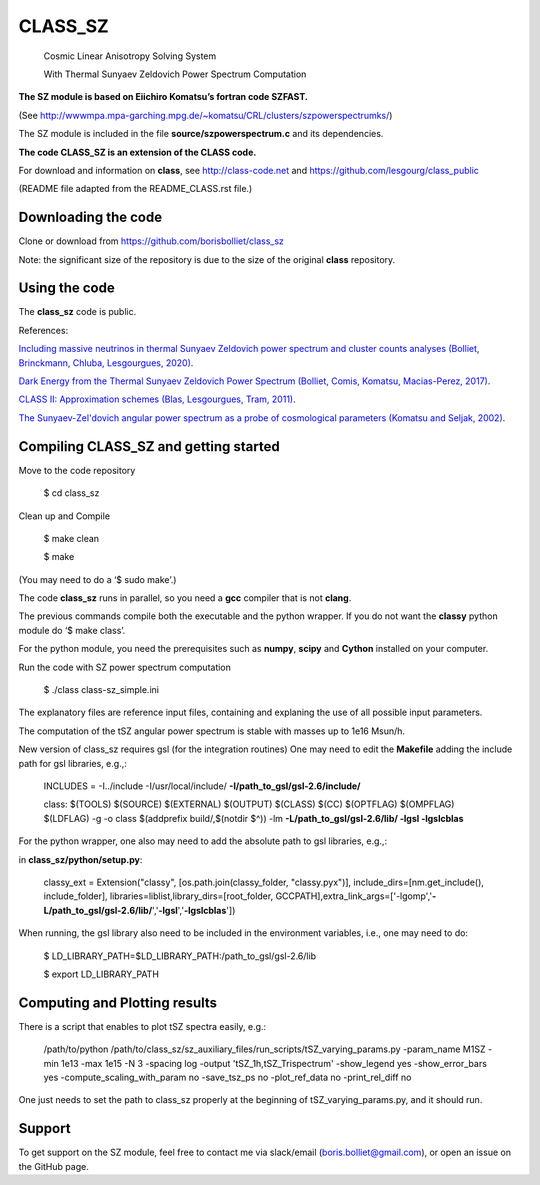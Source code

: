 ==============================================
CLASS_SZ
==============================================
 Cosmic Linear Anisotropy Solving System

 With Thermal Sunyaev Zeldovich Power Spectrum Computation


**The SZ module is based on Eiichiro Komatsu’s fortran code SZFAST.**

(See http://wwwmpa.mpa-garching.mpg.de/~komatsu/CRL/clusters/szpowerspectrumks/)


The SZ module is included in the file **source/szpowerspectrum.c**
and its dependencies.


**The code CLASS_SZ is an extension of the CLASS code.**

For download and information on **class**, see http://class-code.net and https://github.com/lesgourg/class_public


(README file adapted from the README_CLASS.rst file.)


Downloading the code
--------------

Clone or download from https://github.com/borisbolliet/class_sz

Note: the significant size of the repository is due to the size of the original **class** repository.


Using the code
--------------

The **class_sz** code is public.

References:

`Including massive neutrinos in thermal Sunyaev Zeldovich power spectrum and cluster counts analyses (Bolliet, Brinckmann, Chluba, Lesgourgues, 2020) <https://arxiv.org/abs/1906.10359>`_.

`Dark Energy from the Thermal Sunyaev Zeldovich Power Spectrum (Bolliet, Comis, Komatsu, Macias-Perez, 2017)
<https://arxiv.org/abs/1712.00788>`_.

`CLASS II: Approximation schemes (Blas, Lesgourgues, Tram, 2011)
<http://arxiv.org/abs/1104.2933>`_.

`The Sunyaev-Zel'dovich angular power spectrum as a probe of cosmological parameters (Komatsu and Seljak, 2002)
<https://arxiv.org/abs/astro-ph/0205468>`_.


Compiling CLASS_SZ and getting started
--------------------------------------

Move to the code repository

    $ cd class_sz

Clean up and Compile

    $ make clean

    $ make

(You may need to do a ‘$ sudo make’.)

The code **class_sz** runs in parallel, so you need a **gcc** compiler that is not **clang**.

The previous commands compile both the executable and the python wrapper.
If you do not want the **classy** python module do ‘$ make class’.

For the python module, you need the prerequisites such as **numpy**, **scipy**
and **Cython** installed on your computer.

Run the code with SZ power spectrum computation

    $ ./class class-sz_simple.ini


The explanatory files are reference input files, containing and
explaning the use of all possible input parameters.

The computation of the tSZ angular power spectrum is stable with masses up to 1e16 Msun/h.

New version of class_sz requires gsl (for the integration routines)
One may need to edit the **Makefile** adding the include path for gsl libraries, e.g.,:


    INCLUDES = -I../include -I/usr/local/include/ **-I/path_to_gsl/gsl-2.6/include/**

    class: $(TOOLS) $(SOURCE) $(EXTERNAL) $(OUTPUT) $(CLASS) $(CC) $(OPTFLAG) $(OMPFLAG) $(LDFLAG) -g -o class $(addprefix build/,$(notdir $^)) -lm **-L/path_to_gsl/gsl-2.6/lib/ -lgsl -lgslcblas**

For the python wrapper, one also may need to add the absolute path to gsl libraries, e.g.,:

in **class_sz/python/setup.py**:

    classy_ext = Extension("classy", [os.path.join(classy_folder, "classy.pyx")], include_dirs=[nm.get_include(), include_folder], libraries=liblist,library_dirs=[root_folder, GCCPATH],extra_link_args=['-lgomp','**-L/path_to_gsl/gsl-2.6/lib/**','**-lgsl**','**-lgslcblas**'])



When running, the gsl library also need to be included in the environment variables, i.e., one may
need to do:

    $ LD_LIBRARY_PATH=$LD_LIBRARY_PATH:/path_to_gsl/gsl-2.6/lib

    $ export LD_LIBRARY_PATH



Computing and Plotting results
------------------------------

There is a script that enables to plot tSZ spectra easily, e.g.:


    /path/to/python /path/to/class_sz/sz_auxiliary_files/run_scripts/tSZ_varying_params.py -param_name M1SZ -min 1e13 -max 1e15 -N 3 -spacing log -output 'tSZ_1h,tSZ_Trispectrum'  -show_legend yes -show_error_bars yes -compute_scaling_with_param no -save_tsz_ps no -plot_ref_data no -print_rel_diff no


One just needs to set the path to class_sz properly at the beginning of tSZ_varying_params.py, and it should run.

Support
-------

To get support on the SZ module, feel free to contact me via slack/email (boris.bolliet@gmail.com), or open an issue on the GitHub page.
